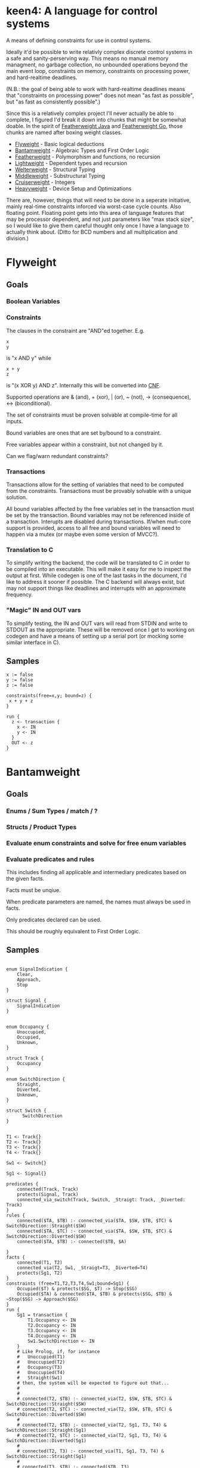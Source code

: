 * keen4: A language for control systems

A means of defining constraints for use in control systems.

Ideally it'd be possible to write relativly complex discrete control systems
in a safe and sanity-perserving way. This means no manual memory managment,
no garbage collection, no unbounded operations beyond the main event loop,
constraints on memory, constraints on processing power, and hard-realtime
deadlines.

(N.B.: the goal of being able to work with hard-realtime deadlines means that
"constraints on processing power" does not mean "as fast as possible", but
"as fast as consistently possible".)

Since this is a relatively complex project I'll never actually be able
to complete, I figured I'd break it down into chunks that might be somewhat
doable. In the spirit of
[[https://www.cis.upenn.edu/~bcpierce/papers/fj-toplas.pdf][Featherweight
Java]] and [[https://arxiv.org/pdf/2005.11710.pdf][Featherweight Go]], those
chunks are named after boxing weight classes.

- [[#flyweight][Flyweight]] - Basic logical deductions
- [[#bantamweight][Bantamweight]] - Algebraic Types and First Order Logic
- [[#featherweight][Featherweight]] - Polymorphism and functions, no recursion
- [[#lightweight][Lightweight]] - Dependent types and recursion
- [[#welterweight][Welterweight]] - Structural Typing
- [[#middleweight][Middleweight]] - Substructural Typing
- [[#cruiserweight][Cruiserweight]] - Integers
- [[#heavyweight][Heavyweight]] - Device Setup and Optimizations

There are, however, things that will need to be done in a seperate
initiative, mainly real-time constraints inforced via worst-case cycle
counts. Also floating point. Floating point gets into this area of language
features that may be processor dependent, and not just parameters like "max stack
size", so I would like to give them careful thought only once I have a
language to actually think about. (Ditto for BCD numbers and all
multiplication and division.)

* Flyweight
#+BEGIN_COMMENT
So, apparently org-ruby doesn't do links properly and the only way to do an
internal link is to  "guess" the anchor that's going to be generated. For
some semblance of sanity, though, I'm still going to define those anchors.
See https://gist.github.com/will-henney/d8564133e07e546789c0 which is from
_2014_ -_-
#+END_COMMENT
:PROPERTIES:
:CUSTOM_ID: flyweight
:END:
** Goals
*** Boolean Variables
*** Constraints
The clauses in the constraint are "AND"ed together. E.g.
#+BEGIN_SRC
x
y
#+END_SRC
is "x AND y" while

#+BEGIN_SRC
x + y
z
#+END_SRC
is "(x XOR y) AND z". Internally this will be converted into
    [[https://en.wikipedia.org/wiki/Conjunctive_normal_form][CNF]].

Supported operations are & (and), + (xor), | (or), ~ (not), -> (consequence),
    <-> (biconditional).

The set of constraints must be proven solvable at compile-time for all
inputs.

Bound variables are ones that are set by/bound to a constraint.

Free variables appear within a constraint, but not changed by it.

Can we flag/warn redundant constraints?

*** Transactions
Transactions allow for the setting of variables that need to be computed
from the constraints. Transactions must be provably solvable with a unique
solution.

All bound variables affected by the free variables set in the transaction
must be set by the transaction. Bound variables may not be referenced inside
of a transaction. Interupts are disabled during transactions. If/when
muti-core support is provided, access to all free and bound variables will
need to happen via a mutex (or maybe even some version of MVCC?).

*** Translation to C
To simplify writing the backend, the code will be translated to C in
order to be compiled into an executable. This will make it easy for me
to inspect the output at first. While codegen is one of the last tasks
in the document, I'd like to address it sooner if possible. The C backend
will always exist, but may not support things like deadlines and interrupts
with an approximate frequency.

*** "Magic" IN and OUT vars
To simplify testing, the IN and OUT vars will read from STDIN and write to
STDOUT as the appropriate. These will be removed once I get to working on
codegen and have a means of setting up a serial port (or mocking some
similar interface in C).

** Samples
#+BEGIN_SRC
x := false
y := false
z := false

constraints(free=x,y; bound=z) {
 x + y + z
}

run {
  z <- transaction {
    x <- IN
    y <- IN
  }
  OUT <- z
}
#+END_SRC
* Bantamweight
:PROPERTIES:
:CUSTOM_ID: bantamweight
:END:
** Goals
*** Enums / Sum Types / match / ?
*** Structs / Product Types
*** Evaluate enum constraints and solve for free enum variables
*** Evaluate predicates and rules
This includes finding all applicable and intermediary predicates based
on the given facts.

Facts must be unqiue.

When predicate parameters are named, the names must always be used in
facts.

Only predicates declared can be used.

This should be roughly equivalent to First Order Logic.

** Samples
#+BEGIN_SRC

enum SignalIndication {
    Clear,
    Approach,
    Stop
}

struct Signal {
    SignalIndication
}


enum Occupancy {
    Unoccupied,
    Occupied,
    Unknown,
}

struct Track {
    Occupancy
}

enum SwitchDirection {
    Straight,
    Diverted,
    Unknown,
}

struct Switch {
      SwitchDirection
}


T1 <- Track{}
T2 <- Track{}
T3 <- Track{}
T4 <- Track{}

Sw1 <- Switch{}

Sg1 <- Signal{}

predicates {
    connected(Track, Track)
    protects(Signal, Track)
    connected_via_switch(Track, Switch, _Straigt: Track, _Diverted: Track)
}
rules {
    connected($TA, $TB) :- connected_via($TA, $SW, $TB, $TC) & SwitchDirection::Straight($SW)
    connected($TA, $TC) :- connected_via($TA, $SW, $TB, $TC) & SwitchDirection::Diverted($SW)
    connected($TA, $TB) :- connected($TB, $A)

}
facts {
    connected(T1, T2)
    connected_via(T2, Sw1, _Straigt=T3, _Diverted=T4)
    protects(Sg1, T2)
}
constraints (free=T1,T2,T3,T4,Sw1;bound=Sg1) {
    Occupied($T) & protects($SG, $T) -> Stop($SG)
    Occupied($TA) & connected($TA, $TB) & protects($SG, $TB) & ~Stop($SG) -> Approach($SG)
}
run {
    Sg1 = transaction {
        T1.Occupancy <- IN
        T2.Occupancy <- IN
        T3.Occupancy <- IN
        T4.Occupancy <- IN
        Sw1.SwitchDirection <- IN
    }
    # Like Prolog, if, for instance
    #   Unoccupied(T1)
    #   Unoccupied(T2)
    #   Occupancy(T3)
    #   Unoccupied(T4)
    #   Straight(Sw1)
    # then, the system will be expected to figure out that...
    #
    #
    # connected(T2, $TB) :- connected_via(T2, $SW, $TB, $TC) & SwitchDirection::Straight($SW)
    # connected(T2, $TC) :- connected_via(T2, $SW, $TB, $TC) & SwitchDirection::Diverted($SW)
    #
    # connected(T2, $TB) :- connected_via(T2, Sg1, T3, T4) & SwitchDirection::Straight(Sg1)
    # connected(T2, $TC) :- connected_via(T2, Sg1, T3, T4) & SwitchDirection::Diverted(Sg1)
    #
    # connected(T2, T3) :- connected_via(T1, Sg1, T3, T4) & SwitchDirection::Straight(Sg1)
    #
    # connected(T3, $TB) :- connected($TB, T3)
    #
    # connected(T3, T2) :- connected(T2, T3)
    #
    # Occupied(T3) & protects($SG, $T) -> Stop($SG)
    # Occupied(T3) & connected(T3, $TB) & protects($SG, $TB) & ~Stop($SG) -> Approach($SG)
    #
    # There are no fact that match protects($SG, T3) and so it gets dropped
    # Occupied(T3) & connected(T3, T2) & protects($SG, T2) & ~Stop($SG) -> Approach($SG)
    #
    # Occupied(T3) & connected(T3, T2) & protects(Sg1, T2) & ~Stop(Sg1) -> Approach(Sg1)
    #
    # Since, Stop(Sg1) isn't backed by any fact or rule, ~Stop(Sg1) is true.
    # Since, Sg1, is a free variable, this roughly becomes:
    #   What value of Sg1 could make true -> Approach(Sg1)
    # and so, a value for the Indication of Sg1 is set to Approach to make
    # the constraint true.
}
#+END_SRC
* Featherweight
:PROPERTIES:
:CUSTOM_ID: featherweight
:END:
** Goals
*** Local variables
Variable shadowing is disallowed.
*** Structs
*** Traits
*** Polymorphic functions
Recursion is disallowed in this version as it cannot be known if it will terminate.
*** Nominal Type System
** Samples
#+BEGIN_SRC

// <, >, =, <=, and >= will be infered.
// Returning None will cause those to return false.
trait Comparable[[_T]] {
   fn op<=>(x: _T, y: _T) => Trichotomy?
}

struct Point[[_V]] {
   x: _V
   y: _V
}

impl Comparable[[Point]] {
   // It's an ordering, anyway
   fn op<=>(a: Point, b: Point) => Trichotomy? {
      if a.x < b.y {
          Trichotomy::LessThan
      } elif a.y < b.y {
          Trichotomy::GreaterThan
      } else {
          Trichotomy::Equal
      }
   }
}

run {
   p1 <- Point{x <- 1, y <- 2}
   p2 <- Point{x <- 2, x <- 1}
   match p1 <=> p2 {
      Trichotomy::LessThan {
          OUT <- False
          OUT <- True
      }
      Trichotomy::GreaterThan {
          OUT <- True
          OUT <- False
      }
      Trichotomy::Equal {
          OUT <- True
          OUT <- True
      }
      None {
          OUT <- False
          OUT <- False
      }
   }
}
#+END_SRC
* Lightweight
:PROPERTIES:
:CUSTOM_ID: lightweight
:END:
** Goals
*** Dependently typed functions, methods, and structs with bounded recursion
*** Tail Call Optimization
*** Arrays
Arrays can be viewed as a special case of a dependently typed structure, but
with some additional syntax for accessing elements directly without
having to recurse through the structure.
#+BEGIN_SRC
struct[[_T, #N]] Array{
    v T
    rest Array[[#T, #_P(#N)]]
}
struct[[_T, 0]] Array{
    v _T
}

fn map(a: Array[[_T, #N]], f: _T -> _S) -> Array[[_S, #N]] {
    match #N {
      0 => Array{v <- f(a.v)}
      _ => Array{v <- f(a.v), rest <- map(a.rest, f)}
    }
}

fn fib[[#N]] -> (int, int) {
    match #N {
      0      => 1, 0
      #_S(0) => 1, 1
      _      => {
            x, y <- fib[[#_P(#N)]]
            # This would ideally be TCO since it only depends on the result
            # of the function call.
            x + y, x
          }
    }
}
#+END_SRC
* Welterweight
:PROPERTIES:
:CUSTOM_ID: welterweight
:END:
** Goals
*** Structural type system for traits and structs
* Middleweight
:PROPERTIES:
:CUSTOM_ID: middleweight
:END:
** Goals
*** Linear type system
*** Array slices
Slices fall in with the lineary type system as they allow access a
segment of memory without allowing for it to be modified.
* Cruiserweight
:PROPERTIES:
:CUSTOM_ID: cruiserweight
:END:
** Goals
*** Byte type
*** Integer addition and subtraction
**** Integer Types:
    - Signed
    - Unsigned
    - Wrapped Signed
    - Wrapped Unsigned
    - Saturated Signed
    - Saturated Unsigned
#+BEGIN_SRC
si sint8

si <- match si <-? 129 {
      Some(x): x
      Err(_): 5
}
# si = 5

ss <-?? 129 # returns the error from the function

ui uint8
si <- match si <-? -1 {
      Some(x): x
      Err(_): 5
}
# si = 5

ss <-?? -1 # returns the error from the function

wsi wsint8
wsi <- 129 # -127

wui wuint8
wui <- -1 # 255

ssi ssint8
ssi <- 129 # 127
sui suint8
sui <- -1 # 0
#+END_SRC
*** Feature flags providable by library or compiler
**** Fixed-Point Types
    - Signed
    - Unsigned
    - Wrapped Signed
    - Wrapped Unsigned
    - Saturated Signed
    - Saturated Unsigned
**** BCD Types
    - Signed
    - Unsigned
    - Wrapped Signed
    - Wrapped Unsigned
    - Saturated Signed
    - Saturated Unsigned
**** Integer multiplication and division
**** Fixed-Point Types with Accumulated Error Bounds
**** Floating-point types
**** Floating-point types with Accumulated Error Bounds
*** Integer ranges and constraints
    Range constraints may be declared on an integer type. For signed and
    unsigned integers, on each assignment,
    an Option is returned, with None representing an out-of-bounds value. For
    Saturated integers, the maximal or minimal end of the range is returned.

#+BEGIN_SRC
x uint8[0,10)
y suint[0,10)
z wuint[0,10)

x <- match x <-? 11 {
    case Some(x): x
    case Err(_): 5
}

x <-?? 12 # Returns the error from the function

x <-?? 5

y <- 12 # y = 9

z <- 12 # y = 2

# Use in function signatures
fn UpdateDisplay(msgs byte[16][N], msg_idx uint[0, N)) {

}

fn
#+END_SRC
*** Units
    Integer types may be qualified by a unit. Units may only be added or
    subtracted from compatible units. Any units may be multiplied and
    divided. You may define new units.
#+BEGIN_SRC
    g <- -32.17405:ft/(sec*sec)
    speed_0 <- 1:ft/sec
    speed_2 <- speed_0 + g * 2:sec
    pos_0 <- 100:ft
    pos_2 <- pos_0 + (speed_0 * 2:sec) + ((1/2) * g * (2:sec * 2:sec))

    unit position
    x <- PORTB::uint8:position
    ppd <- 128/360:position/deg
    deg_turned <- x / ppd
#+END_SRC
*** Table Lookup Functions
This would only work with enum types, and very similar to how matching
does.
#+BEGIN_SRC
enum State {
      Moving,
      Stop,
}

enum Input1 {
      None,
      Accelerator,
      Brake,
}
table next_state(c: State, i: Input1) -> o: State {
      | c      | i           || o      |
      +---------------------------------
      | Moving | Break       || Stop   |
      | Moving | _           || Moving |
      | Stop   | Accelerator || Moving |
      | Stop   | _           || Stop   |
}
#+END_SRC
* Heavyweight
:PROPERTIES:
:CUSTOM_ID: heavyweight
:END:
** Goals
*** Code-gen
**** Parts
***** Instruction Generator
      Requires:
      - Instruction Set Architecture
      - Register map
      - I/O Memory Map
      - Feature Flag Libraries
***** Constraint enforcement
      Requires:
        - ISA
        - Clock Frequency
        - RAM size
**** Goals
    - ATmega328 (avr5)
    - ATtiny85 (avr2.5)
    - STM32F3 (Cortex ®-M4 (with FPU and DSP instructions))
    - STM32F0 (Cortex ®-M0)
*** Memory-mapped I/O
    For system initialization and general I/O
*** Annotations
    Annotations can add additional information for documentation or for the
    compiler.

    - ~@ref~ :: Generic reference text. May be placed multiple times.
    - ~@interrupt~ :: Interrupt handler for the given interrupt (or signal on
      a *nix system). Programs may not have interrupts and deadlines.
    - ~@timer~ :: Special case of ~@interrupt~ that can set the timer as well
    - ~@approximate-frequency~ :: Approximate frequency this interrupt handler is
      expected to execute at. This is used to build execution constraints on
      transactions. May only be declared once per function. Requires ~@interrupt~.
    - ~@deadline~ :: Deadline for when this function call needs to be made
      again. Programs may not have interrupts and deadlines.
#+BEGIN_SRC
constraints {
      @ref Title 49 CFR § 236.205 (a) Signal control circuits
      Occupied($A) & protects($A, _, $S) => Stop($S)
}

const usi1_baud 9600:baud

@interrupt USI_OVF
# These are all equivilent
@approximate-frequency 833:usec
@approximate-frequency 833:μsec
@approximate-frequency 0.833:msec
@approximate-frequency 0.000833:sec
@approximate-frequency 1200:Hz
@approximate-frequency 1.2:kHz
@approximate-frequency (usi1_baud * 1:byte)
fn read_usart() {
}
#+END_SRC
